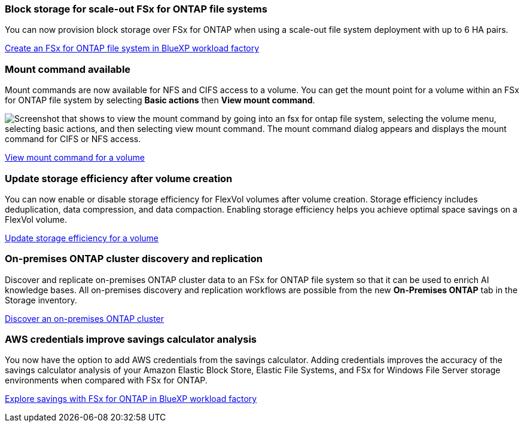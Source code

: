 === Block storage for scale-out FSx for ONTAP file systems
You can now provision block storage over FSx for ONTAP when using a scale-out file system deployment with up to 6 HA pairs.

link:https://docs.netapp.com/us-en/workload-fsx-ontap/create-file-system.html[Create an FSx for ONTAP file system in BlueXP workload factory]

=== Mount command available 
Mount commands are now available for NFS and CIFS access to a volume. You can get the mount point for a volume within an FSx for ONTAP file system by selecting *Basic actions* then *View mount command*. 

image:screenshot-view-mount-command.png["Screenshot that shows to view the mount command by going into an fsx for ontap file system, selecting the volume menu, selecting basic actions, and then selecting view mount command. The mount command dialog appears and displays the mount command for CIFS or NFS access."]

link:https://docs.netapp.com/us-en/workload-fsx-ontap/access-data.html[View mount command for a volume]

=== Update storage efficiency after volume creation
You can now enable or disable storage efficiency for FlexVol volumes after volume creation. Storage efficiency includes deduplication, data compression, and data compaction. Enabling storage efficiency helps you achieve optimal space savings on a FlexVol volume. 

link:https://docs.netapp.com/us-en/workload-fsx-ontap/update-storage-efficiency.html[Update storage efficiency for a volume]

=== On-premises ONTAP cluster discovery and replication
Discover and replicate on-premises ONTAP cluster data to an FSx for ONTAP file system so that it can be used to enrich AI knowledge bases.  All on-premises discovery and replication workflows are possible from the new *On-Premises ONTAP* tab in the Storage inventory. 

link:https://docs.netapp.com/us-en/workload-fsx-ontap/use-onprem-data.html[Discover an on-premises ONTAP cluster]

=== AWS credentials improve savings calculator analysis
You now have the option to add AWS credentials from the savings calculator. Adding credentials improves the accuracy of the savings calculator analysis of your Amazon Elastic Block Store, Elastic File Systems, and FSx for Windows File Server storage environments when compared with FSx for ONTAP. 

link:https://docs.netapp.com/us-en/workload-fsx-ontap/explore-savings.html[Explore savings with FSx for ONTAP in BlueXP workload factory]
